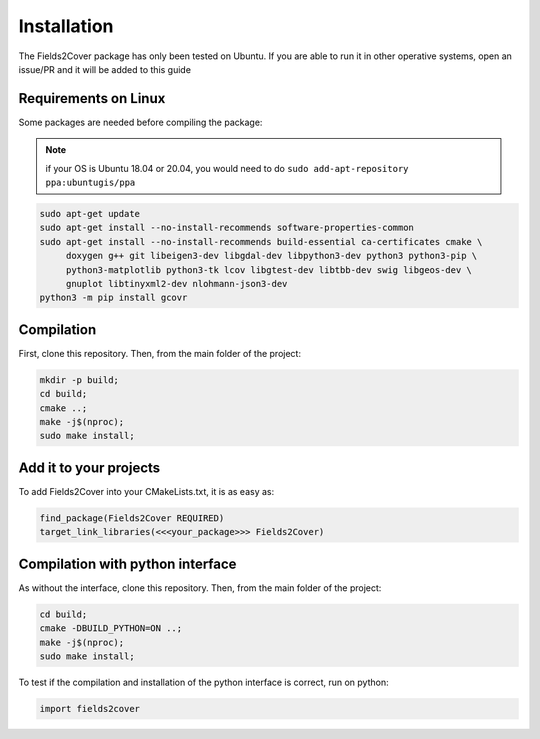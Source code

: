 Installation
------------

The Fields2Cover package has only been tested on Ubuntu.
If you are able to run it in other operative systems, open an issue/PR and it will be added to this guide


Requirements on Linux
^^^^^^^^^^^^^^^^^^^^^

Some packages are needed before compiling the package:

.. note::
  if your OS is Ubuntu 18.04 or 20.04, you would need to do ``sudo add-apt-repository ppa:ubuntugis/ppa``

.. code-block:: console

   sudo apt-get update
   sudo apt-get install --no-install-recommends software-properties-common
   sudo apt-get install --no-install-recommends build-essential ca-certificates cmake \
        doxygen g++ git libeigen3-dev libgdal-dev libpython3-dev python3 python3-pip \
        python3-matplotlib python3-tk lcov libgtest-dev libtbb-dev swig libgeos-dev \
        gnuplot libtinyxml2-dev nlohmann-json3-dev
   python3 -m pip install gcovr



Compilation
^^^^^^^^^^^

First, clone this repository.
Then, from the main folder of the project:

.. code-block:: console

   mkdir -p build;
   cd build;
   cmake ..;
   make -j$(nproc);
   sudo make install;


Add it to your projects
^^^^^^^^^^^^^^^^^^^^^^^

To add Fields2Cover into your CMakeLists.txt, it is as easy as:

.. code-block:: console

   find_package(Fields2Cover REQUIRED)
   target_link_libraries(<<<your_package>>> Fields2Cover)


Compilation with python interface
^^^^^^^^^^^^^^^^^^^^^^^^^^^^^^^^^

As without the interface, clone this repository.
Then, from the main folder of the project:

.. code-block:: console

   cd build;
   cmake -DBUILD_PYTHON=ON ..;
   make -j$(nproc);
   sudo make install;

To test if the compilation and installation of the python interface is correct, run on python:

.. code-block:: python

  import fields2cover







